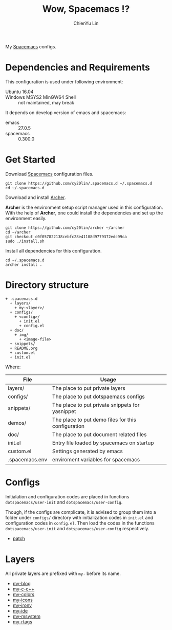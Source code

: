 #+TITLE: Wow, Spacemacs !?
#+SUBTITILE: Welcome to the fantastic world of Spacemacs
#+STARTUP: showall
#+AUTHOR: ChienYu Lin
#+EMAIL: cy20lin@google.com

  My [[http://spacemacs.org/][Spacemacs]] configs.

  [[./doc/img/screenshot-spacemacs-exwm-3.png]]

  [[./doc/img/screenshot-c++-2.png]]
  
* Dependencies and Requirements
  
  This configuration is used under following environment:
  
  - Ubuntu 16.04 :: 
  - Windows MSYS2 MinGW64 Shell :: not maintained, may break
  
  It depends on develop version of emacs and spacemacs:

  - emacs :: 27.0.5
  - spacemacs :: 0.300.0

* Get Started

  Download [[http://spacemacs.org/][Spacemacs]] configuration files.

  #+BEGIN_SRC shell
    git clone https://github.com/cy20lin/.spacemacs.d ~/.spacemacs.d
    cd ~/.spacemacs.d
  #+END_SRC

  Download and install [[https://github.com/cy20lin/archer/tree/c0f057822138cebfc28e41108d9779372edc99ca][Archer]].

  *Archer* is the environment setup script manager used in this configuration.
  With the help of *Archer*, one could install the dependencies and
  set up the environment easily.

  #+BEGIN_SRC shell
    git clone https://github.com/cy20lin/archer ~/archer
    cd ~/archer
    git checkout c0f057822138cebfc28e41108d9779372edc99ca
    sudo ./install.sh
  #+END_SRC

  Install all dependencies for this configuration.

  #+BEGIN_SRC shell
    cd ~/.spacemacs.d
    archer install .
  #+END_SRC

* Directory structure

  #+BEGIN_SRC
  + .spacemacs.d
    + layers/
      + my-<layer>/
    + configs/
      + <config>/
        + init.el
        + config.el
    + doc/
      + img/
        + <image-file>
    + snippets/
    + README.org
    + custom.el
    + init.el
  #+END_SRC

  Where:

  | File           | Usage                                              |
  |----------------+----------------------------------------------------|
  | layers/        | The place to put private layers                    |
  | configs/       | The place to put dotspaemacs configs               |
  | snippets/      | The place to put private snippets for yasnippet    |
  | demos/         | The place to put demo files for this configuration |
  | doc/           | The place to put document related files            |
  | init.el        | Entry file loaded by spacemacs on startup          |
  | custom.el      | Settings generated by emacs                        |
  | .spacemacs.env | enviroment variables for spacemacs                 |

* Configs

  Initialation and configuration codes are placed in functions
  =dotspacemacs/user-init= and =dotspacemacs/user-config=.

  Though, if the configs are complicate, it is advised to group them
  into a folder under =configs/= directory with initialization codes in
  =init.el= and configuration codes in =config.el=. Then load the codes
  in the functions =dotspacemacs/user-init= and =dotspacemacs/user-config=
  respectively.

  - [[./configs/patch/README.org][patch]]

* Layers

  All private layers are prefixed with =my-= before its name.

  - [[./layers/my-blog/README.org][my-blog]]
  - [[./layers/my-c-c++/README.org][my-c-c++]]
  - [[./layers/my-colors/README.org][my-colors]]
  - [[./layers/my-icons/README.org][my-icons]]
  - [[./layers/my-irony/README.org][my-irony]]
  - [[./layers/my-ide/README.org][my-ide]]
  - [[./layers/my-msystem/README.org][my-msystem]]
  - [[./layers/my-rtags/README.org][my-rtags]]

